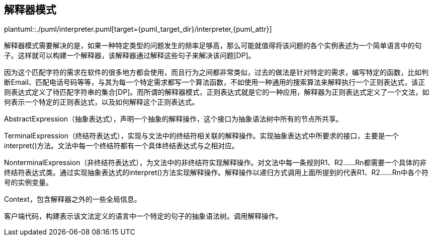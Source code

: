 [[interpreter]]
== 解释器模式

plantuml::./puml/interpreter.puml[target={puml_target_dir}/interpreter,{puml_attr}]


解释器模式需要解决的是，如果一种特定类型的问题发生的频率足够高，那么可能就值得将该问题的各个实例表述为一个简单语言中的句子。这样就可以构建一个解释器，该解释器通过解释这些句子来解决该问题[DP]。

因为这个匹配字符的需求在软件的很多地方都会使用，而且行为之间都非常类似，过去的做法是针对特定的需求，编写特定的函数，比如判断Email、匹配电话号码等等，与其为每一个特定需求都写一个算法函数，不如使用一种通用的搜索算法来解释执行一个正则表达式，该正则表达式定义了待匹配字符串的集合[DP]。而所谓的解释器模式，正则表达式就是它的一种应用，解释器为正则表达式定义了一个文法，如何表示一个特定的正则表达式，以及如何解释这个正则表达式。

AbstractExpression（抽象表达式），声明一个抽象的解释操作，这个接口为抽象语法树中所有的节点所共享。

TerminalExpression（终结符表达式），实现与文法中的终结符相关联的解释操作。实现抽象表达式中所要求的接口，主要是一个interpret()方法。文法中每一个终结符都有一个具体终结表达式与之相对应。

NonterminalExpression（非终结符表达式），为文法中的非终结符实现解释操作。对文法中每一条规则R1、R2……Rn都需要一个具体的非终结符表达式类。通过实现抽象表达式的interpret()方法实现解释操作。解释操作以递归方式调用上面所提到的代表R1、R2……Rn中各个符号的实例变量。

Context，包含解释器之外的一些全局信息。

客户端代码，构建表示该文法定义的语言中一个特定的句子的抽象语法树。调用解释操作。

// TODO 笔记不全，重新导出再补充吧。
